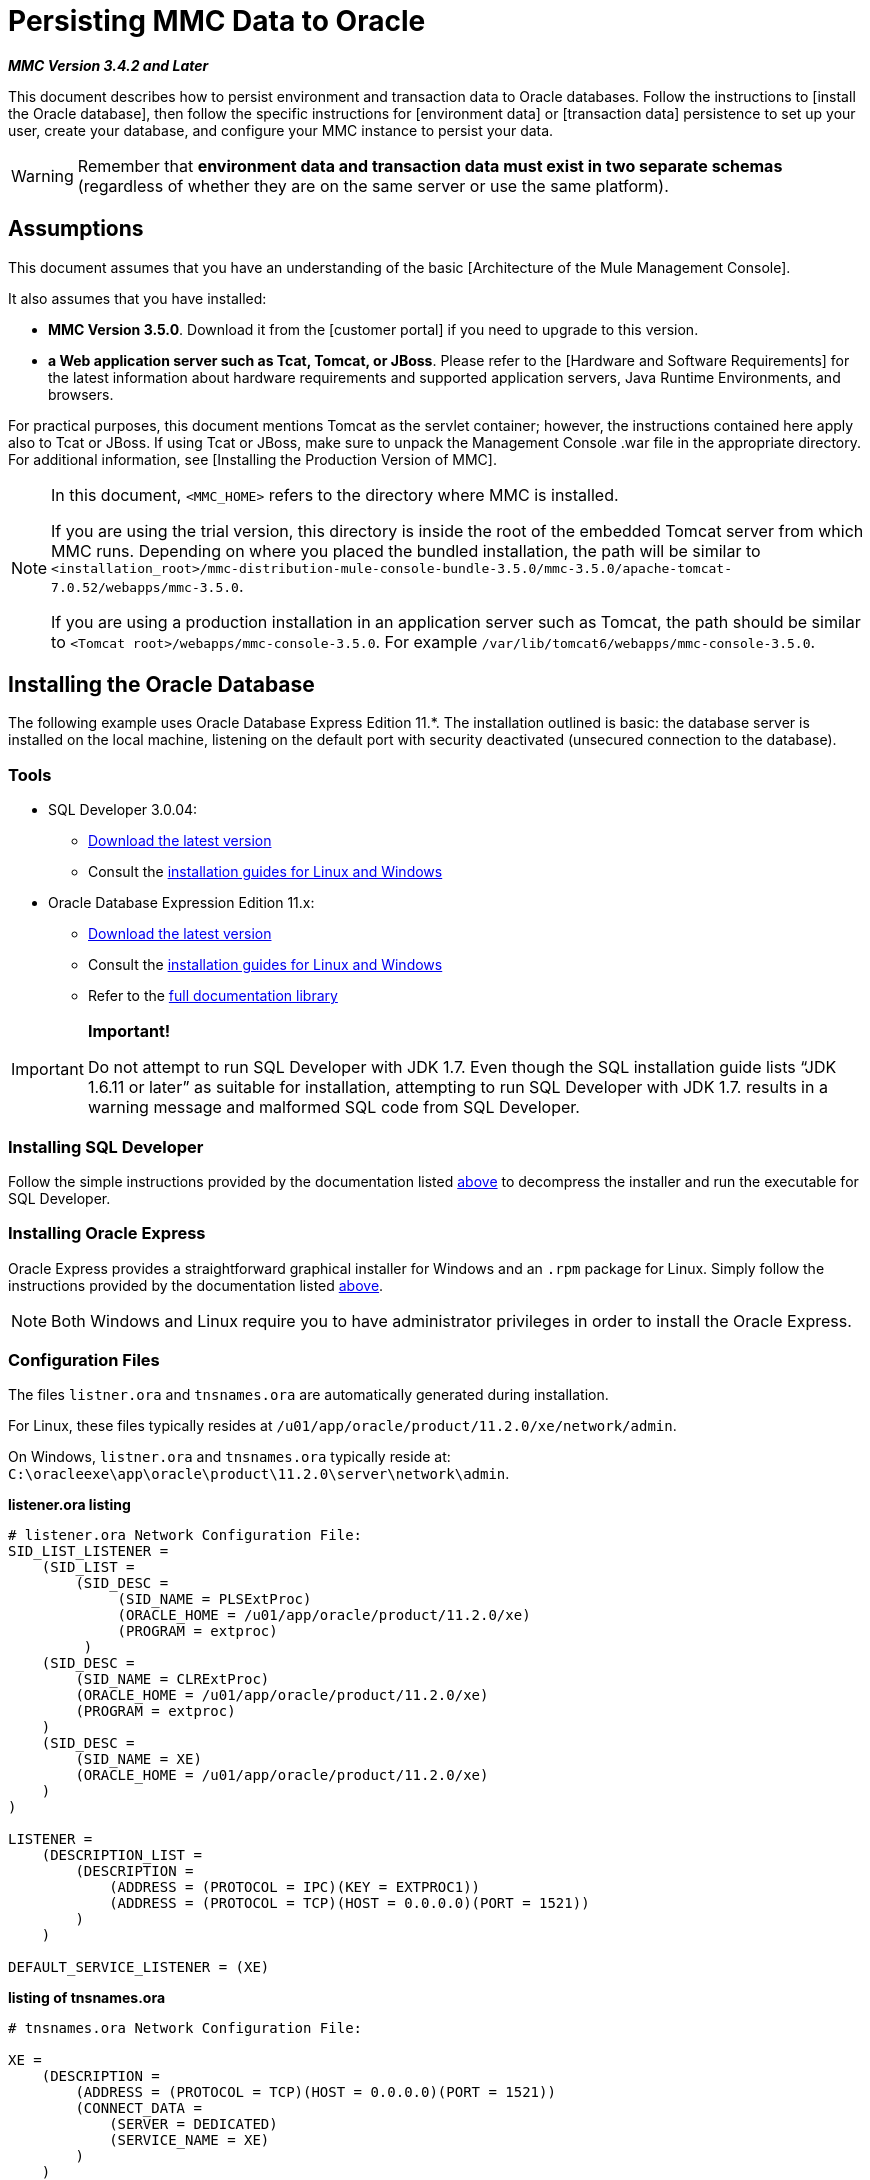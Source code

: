 = Persisting MMC Data to Oracle

*_MMC Version 3.4.2 and Later_*

This document describes how to persist environment and transaction data to Oracle databases. Follow the instructions to [install the Oracle database], then follow the specific instructions for [environment data] or [transaction data] persistence to set up your user, create your database, and configure your MMC instance to persist your data.

[WARNING]
Remember that *environment data and transaction data must exist in two separate schemas* (regardless of whether they are on the same server or use the same platform).

== Assumptions

This document assumes that you have an understanding of the basic [Architecture of the Mule Management Console].

It also assumes that you have installed:

* *MMC Version 3.5.0*. Download it from the [customer portal] if you need to upgrade to this version.

* *a Web application server such as Tcat, Tomcat, or JBoss*. Please refer to the [Hardware and Software Requirements] for the latest information about hardware requirements and supported application servers, Java Runtime Environments, and browsers.

For practical purposes, this document mentions Tomcat as the servlet container; however, the instructions contained here apply also to Tcat or JBoss. If using Tcat or JBoss, make sure to unpack the Management Console .war file in the appropriate directory. For additional information, see [Installing the Production Version of MMC].

[NOTE]
====
In this document, `<MMC_HOME>` refers to the directory where MMC is installed.

If you are using the trial version, this directory is inside the root of the embedded Tomcat server from which MMC runs. Depending on where you placed the bundled installation, the path will be similar to `<installation_root>/mmc-distribution-mule-console-bundle-3.5.0/mmc-3.5.0/apache-tomcat-7.0.52/webapps/mmc-3.5.0`.

If you are using a production installation in an application server such as Tomcat, the path should be similar to `<Tomcat root>/webapps/mmc-console-3.5.0`. For example `/var/lib/tomcat6/webapps/mmc-console-3.5.0`.
====

== Installing the Oracle Database

The following example uses Oracle Database Express Edition 11.*. The installation outlined is basic: the database server is installed on the local machine, listening on the default port with security deactivated (unsecured connection to the database).

=== Tools

* SQL Developer 3.0.04:
** http://www.oracle.com/technetwork/developer-tools/sql-developer/downloads/index.html[Download the latest version]
** Consult the http://docs.oracle.com/cd/E25259_01/doc.31/e26419/toc.htm[installation guides for Linux and Windows]
* Oracle Database Expression Edition 11.x:
** http://www.oracle.com/technetwork/products/express-edition/downloads/index.html[Download the latest version]
** Consult the http://docs.oracle.com/cd/E17781_01/index.htm[installation guides for Linux and Windows]
** Refer to the http://www.oracle.com/pls/db112/homepage[full documentation library]

[IMPORTANT]
====
*Important!*

Do not attempt to run SQL Developer with JDK 1.7. Even though the SQL installation guide lists “JDK 1.6.11 or later” as suitable for installation, attempting to run SQL Developer with JDK 1.7. results in a warning message and malformed SQL code from SQL Developer.
====

=== Installing SQL Developer

Follow the simple instructions provided by the documentation listed https://developer.mulesoft.com/docs/display/35X/Persisting+MMC+Data+to+Oracle#PersistingMMCDatatoOracle-Tools[above] to decompress the installer and run the executable for SQL Developer.

=== Installing Oracle Express

Oracle Express provides a straightforward graphical installer for Windows and an `.rpm` package for Linux. Simply follow the instructions provided by the documentation listed https://developer.mulesoft.com/docs/display/35X/Persisting+MMC+Data+to+Oracle#PersistingMMCDatatoOracle-Tools[above].

[NOTE]
Both Windows and Linux require you to have administrator privileges in order to install the Oracle Express.

=== Configuration Files

The files `listner.ora` and `tnsnames.ora` are automatically generated during installation.

For Linux, these files typically resides at `/u01/app/oracle/product/11.2.0/xe/network/admin`.

On Windows, `listner.ora` and `tnsnames.ora` typically reside at: `C:\oracleexe\app\oracle\product\11.2.0\server\network\admin`.

*listener.ora listing*

[source]
----
# listener.ora Network Configuration File:
SID_LIST_LISTENER =
    (SID_LIST =
        (SID_DESC =
             (SID_NAME = PLSExtProc)
             (ORACLE_HOME = /u01/app/oracle/product/11.2.0/xe)
             (PROGRAM = extproc)
         )
    (SID_DESC =
        (SID_NAME = CLRExtProc)
        (ORACLE_HOME = /u01/app/oracle/product/11.2.0/xe)
        (PROGRAM = extproc)
    )
    (SID_DESC =
        (SID_NAME = XE)
        (ORACLE_HOME = /u01/app/oracle/product/11.2.0/xe)
    )
)
 
LISTENER =
    (DESCRIPTION_LIST =
        (DESCRIPTION =
            (ADDRESS = (PROTOCOL = IPC)(KEY = EXTPROC1))
            (ADDRESS = (PROTOCOL = TCP)(HOST = 0.0.0.0)(PORT = 1521))
        )
    )
 
DEFAULT_SERVICE_LISTENER = (XE)
----
*listing of tnsnames.ora*

[source]
----
# tnsnames.ora Network Configuration File:
 
XE =
    (DESCRIPTION =
        (ADDRESS = (PROTOCOL = TCP)(HOST = 0.0.0.0)(PORT = 1521))
        (CONNECT_DATA =
            (SERVER = DEDICATED)
            (SERVICE_NAME = XE)
        )
    )
 
EXTPROC_CONNECTION_DATA =
    (DESCRIPTION =
        (ADDRESS_LIST =
            (ADDRESS = (PROTOCOL = IPC)(KEY = EXTPROC1))
        )
    (CONNECT_DATA =
        (SID = PLSExtProc)
        (PRESENTATION = RO)
    )
)
 
ORACLR_CONNECTION_DATA =
    (DESCRIPTION =
        (ADDRESS_LIST =
           (ADDRESS = (PROTOCOL = IPC)(KEY = EXTPROC1))
     )
    (CONNECT_DATA =
        (SID = CLRExtProc)
        (PRESENTATION = RO)
    )
)
----


[NOTE]
For the `HOST` value, MuleSoft recommends a static IP address (for example, `192.168.1.10`), or the `0.0.0` address. MuleSoft further recommends against using `localhost` or a hostname for `HOST`.

[IMPORTANT]
Be aware that, if the file `slqnet.ora` exists (usually in `/app/oracle/product/11.2.0/xe/network.admin`), it may contain some options which have been known to cause problems. For example, unless you are fine-tuning the database, you should disable NFS security integration by including the following parameter: `SQLNET.AUTHENTICATION_SERVICES = (NONE)`.

== Persisting Environment Data

To set up an Oracle database to persist your MMC environment data, you need to complete three steps:

. [Create the database user and connection]
. [Set up the database tables]
. [Set up MMC]

[NOTE]
====
The embedded database files for the Mule Management Console reside at:

`<MMC installation path>/.mule/mmc/mmc-data/db`
====

=== Creating the Database User and Connection

. Launch the SQL Developer:

.. Navigate to `<sqldeveloper install>/sqldeveloper`
.. Launch SQL Developer according to your operating system:

** On Linux and Mac OS X, run the `sqldeveloper.sh` shell script
** One Windows, launch `sqldeveloper.exe`
+
If SQL developer asks for full Java path, enter the full path. Typically Java paths are

*** Linux: `/usr/java/jdk1.6.0_31/bin`
*** Windows: `C:\Program Files\Java\jdk1.6.0_31\bin`

. In SQL Developer, create a new database connection:

.. Display the *New/Select Database connection* dialog box. To do so, follow these steps:

... Click the *Connections* tab in the left-hand pane.
... Right-click *Connections*
... Select *New Connection*

.. In the connection *Name* field, enter `mmc_persistency_status`.
.. In the *Username* field, enter `SYSTEM`.
.. In the *Password* field, enter the `SYSTEM` password that you issued during the Oracle Express installation process.
.. In the *Hostname* field ensure that the hostname is correct (it will be `localhost`, if Oracle is installed on the lost machine).
.. In the *SID* field, enter `xe`.

. Verify the connection by clicking *Test*. After testing, verify that the message `Status: Success` appears near the bottom of the dialog box.

. Click *Save* to save the connection settings you have specified.

. Click *Connect*, then expand the connection elements menu by clicking the plus sign next to the name of your connection on the *Connections* tab.

. Create a new database user by following these steps:
.. Right-click *Other Users*, then select *Create User* to display the *Create/Edit User* dialog box.
.. Complete the fields with the required information. The following provides sample guidance:

*** Username: `MMC_STATUS`
*** New Password: `mmc123`
*** Default Tablespace: `USERS`
*** Temporary Tablespace: `TEMP`
*** Roles tab: `CONNECT`
*** System Privileges tab: `TRIGGER, CREATE TABLE, CREATE SEQUENCE`
+
[NOTE]
This setup was tested using an unlimited quota on the USERS tablespace

. Click *Apply*, then click *Close*.

=== Setting Up the Database Tables

On this first run, JCR automatically creates all tables needed to store persistent MMC information However, you must manually create tables that store Quartz job information; otherwise an error similar to the following will occur:

[source]
----
ERROR: relation “qrtz_locks” does not exist.
----

To create the   and insert tables, follow these steps:

. Navigate to: `<MMC_HOME>/WEB-INF/classes/quartz`.
. Locate the SQL script: `tables_oracle.sql`.
. Execute `tables_oracle.sql` on the target database as `USER MMC_STATUS`
+

*`sqlplus` utility to execute `tables_oracle.sql`.*

.. To run `tables_oracle.sql` using the sqlplus utility, complete one of the following steps depending on your operating system:
*** *Windows*: From the Windows Start menu: Select *Programs* (or All Programs) > *Oracle Database Express 11g Edition* > *Run SQL Command Line*. This will open the `sqlplus` command prompt.
*** *In Linux*: Open the appropriate menu (for example *Applications* in Gnome, or the *K* menu in KDE), then select *Oracle Database 11g Express Edition*, then *Run SQL Command Line*.

.. After the `sqlplus` command prompt opens, type: connect `MMC_STATUS/mmc123@XE`
.. Run the `tables_oracle.sql` script by entering the following:
+
[source]
----
start <path to script>/tables_oracle.sql
----

.. To exit `sqlplus` type: `exit`.
+
[NOTE]
For detailed information about the `sqlplus` command, consult the *SQL*Plus Reference Guide*.

At this point, the Oracle database is completely defined.


=== Setting Up MMC to Use Oracle for Persisting Environment Data

. First, install the appropriate [database driver].
. Then, follow the instructions below for editing the following configuration files:

** [web.xml]
** [quartz-oracle-1.8.5.jar]

==== Drivers

Obtain the appropriate drivers using the links below:

* http://www.oracle.com/technetwork/database/features/jdbc/index-091264.html[ojdbc5.jar]
* http://repo1.maven.org/maven2/org/quartz-scheduler/quartz-oracle/1.8.5/quartz-oracle-1.8.5.jar[quartz-oracle-1.8.5.jar]
+
[WARNING]
The quartz Oracle jar must match the library version provided for quartz (i.e., `quartz-1.8.5.jar`)

Copy the Oracle drivers to the following directory `<MMC_HOME>/WEB-INF/lib`.

==== General Setup

This example uses the parameters employed for settings up the Oracle database earlier in this document.

* Oracle is listening on `localhost`, port `1521`, with SID: `XE`
* User: `MMC_STATUS`
* Password: `mmc123`

==== MMC Configuration

Configure MMC to store data on a Oracle database involves two basic tasks:

* Modifying the file `web.xml` to tell MMC to use Oracle instead of its default database
* Modifying the file `mmc-oracle.properties` to set the parameters for connecting to the Oracle database

==== Modify `web.xml`

. In the directory `<MMC_HOME>/WEB-INF`, locate the file `web.xml`, then open it for editing.
. Locate the `spring.profiles.active` section, shown below.
+
[source, xml]
----
<context-param>
<param-name>spring.profiles.active</param-name>
<param-value>tracking-h2,env-derby</param-value>
</context-param>
----

. Delete the string `env-derby`, then replace it with `env-oracle`, as shown below.
+
[source, xml]
----
<context-param>
<param-name>spring.profiles.active</param-name>
<param-value>tracking-h2,env-oracle</param-value>
</context-param>
----

. If you are also planning to [persist transaction data] to Oracle, delete the string `tracking-h2` and replace it with `tracking-oracle`.
+
[TIP]
The `spring.profiles.active` section in the `web.xml` configuration file allows you to define what external databases are used for storing environment and/or tracking data. For a quick instructions for all supported database servers, see [Configuring MMC for External Databases - Quick Reference].

==== Modifying `mmc-oracle.properties`

In the directory `<MMC_HOME>/WEB-INF/classes/META-INF/databases`, locate the file `mmc-oracle.properties`, then open it for editing.

The table below lists the settings contained in the file. Modify the values as needed. In general, the only values that you should need to modify are `env.username`, `env.password`, `env.host`, `env.port` and `env.dbschema`.

[width="100%",cols=",",options="header"]
|===
|Parameter |Description |Default
|`env.driver` |Driver to use for connecting to the database. |`oracle.jdbc.driver.OracleDriver`
|`env.script` |Script to use for creating the tables in the target database. |`oracle`
|`env.username` |Database user |`mmc123`
|`env.host` |Hostname or IP address where the database server is listening. |`localhost`
|`env.port` |Port where the database server is listening. |`1521`
|`env.url` |URL for connecting to the database. |`jdbc:oracle:thin:${env.username}/${env.password}@${env.host}:${env.port}/${env.servicename}`
|`env.servicename` |Service name for connecting to the external database. |`XEXDB`
|===

=== Removing Local Database Files

For the configuration changes to take effect, before launching MMC you need to delete the local database files that MMC uses by default.

In the root directory of your Web application server, locate the `mmc-data` directory (for example, `/var/lib/tomcat6/mmc-data`), then delete the `mmc-data` directory.

[NOTE]
Before you delete `mmc-data`, make a backup copy of this directory and store it in a safe location. If anything goes wrong with your new database configuration, you can use `mmc-data` to restore the old database configuration while you troubleshoot your new database config in a test environment.

At this point, MMC, is so configured to store environment data on the external Oracle database that you specified.

=== Disaster Recovery of Environment Data

Out of the box, MMC stores persistent state data in the folder `<Mule install path>/.mule/mmc/mmc-data`. If for some reason database files become corrupted, you’ll probably have to delete `mmc-data` and start from scratch, unless you have a backup copy of `mmc-data`. But having a backup copy of `mmc-data` does not cover a catastrophic failure with complete data loss on the MMC host itself, nor does it allow for an active-passive configuration for immediate recovery.

One possible solution is to backup the database to a single file, which can then be copied to another machine. If the need for immediate recovery arises, you can use this file to restore the database to its original state.

[WARNING]
====
When you restore MMC to a previous state, be aware of the following:

* You are restoring MMC state data, which is not related to the persistence of Business Events, which use a completely different mechanism to store data.
* Registered servers at the time of the backup are restored, which means that one of the following situations may arise:
** A server is paired to another Mule instance. In this case, “unpair” the server through MMC, then re-pair it. This can affect deployments and server groups.
** A server does not exist anymore. Unpair the server.
Another server is using the same IP and port as the original server. Try to identify the original server’s current IP and port, then re-pair.
** A server is correctly connected, but after the backup, deployed and/or undeployed apps are not shown or are shown incorrectly. Undeploy/Redeploy as needed to eliminate the unreconciled state.
====

This scenario assumes the following conditions:

* Oracle Xpress 11.x
* The database has already been created, including the following data tables:
** User: `MMC_STATUS`
** Permissions:
*** `EXP_FULL_DATABASE`
*** `IMP_FULL_DATABASE`
*** `DBA`
* Tool to access database: SQL Developer 3.0.04
* Tool for backup: `exp` (bundled with the binaries of the Oracle distribution package)
* Tool for restore: `imp` (bundled with the binaries of the Oracle distribution package)
* Arbitrary dump file name: `OracleMMCDB`

==== Database Backup Procedure

[WARNING]
Tables on the database contain Binary Large Objects (BLOBs). A regular database export using SQL Developer does not export BLOB contents, so when restoring the database those fields are marked as `NULL`.

To backup the database, open a terminal and issue the following command:

[source]
----
exp MMC_STATUS/mmc123 file=OracleMMCDB.dmp full=yes
----

The file `OracleMMCDB.dmp` will be created in the same folder where the `exp` utility resides.

For help on `exp` command parameters run:

[source]
----
exp help=yes
----

==== Database Restore Procedure

Open a terminal and run the following command:

[SOURCE]
----
imp MMC_STATUS/mmc123 file=OracleMMCDB.dmp full=yes
----

[WARNING]
The example assumes that the dump file, `OracleMMCDB.dmp`, is located in the same folder as the `imp` utility. If this is not the case, specify the full path to the `.dmp` file when calling the `imp` command.

For help on `imp` command parameters run:

[source]
----
imp help=yes
----

*listing of `imp` output*:

[source]
----
C:\QA\oracle.xe\app\oracle\product\11.2.0\server\bin>imp MMC_STATUS/mmc123 file=someOracleFile.dmp full=yes
  
Import: Release 11.2.0.2.0 - Production on Thu Mar 29 11:03:29 2012
  
Copyright (c) 1982, 2009, Oracle and/or its affiliates. All rights reserved.
  
Connected to: Oracle Database 11g Express Edition Release 11.2.0.2.0 - Production
  
Export file created by EXPORT:V11.02.00 via conventional path
import done in WE8MSWIN1252 character set and AL16UTF16 NCHAR character set
import server uses AL32UTF8 character set (possible charset conversion)
. importing MMC_STATUS's objects into MMC_STATUS
. . importing table "FILESYSTEM_VERSION_FSENTRY" 1 rows imported
. . importing table "JR_CORE_BINVAL" 0 rows imported
. . importing table "JR_CORE_BUNDLE" 187 rows imported
. . importing table "JR_CORE_NAMES" 0 rows imported
. . importing table "JR_CORE_REFS" 5 rows imported
. . importing table "QRTZ_BLOB_TRIGGERS" 0 rows imported
. . importing table "QRTZ_CALENDARS" 0 rows imported
. . importing table "QRTZ_CRON_TRIGGERS" 2 rows imported
. . importing table "QRTZ_FIRED_TRIGGERS" 0 rows imported
. . importing table "QRTZ_JOB_DETAILS" 2 rows imported
. . importing table "QRTZ_JOB_LISTENERS" 0 rows imported
. . importing table "QRTZ_LOCKS" 5 rows imported
. . importing table "QRTZ_PAUSED_TRIGGER_GRPS" 0 rows imported
. . importing table "QRTZ_SCHEDULER_STATE" 0 rows imported
. . importing table "QRTZ_SIMPLE_TRIGGERS" 0 rows imported
. . importing table "QRTZ_TRIGGERS" 2 rows imported
. . importing table "QRTZ_TRIGGER_LISTENERS" 0 rows imported
. . importing table "REPO_FSENTRY" 8 rows imported
. . importing table "SEARCH_INDEX_FSENTRY" 1 rows imported
. . importing table "SEARCH_INDEX_W_FSENTRY" 1 rows imported
. . importing table "VERSION_BINVAL" 0 rows imported
. . importing table "VERSION_BUNDLE" 3 rows imported
. . importing table "VERSION_NAMES" 0 rows imported
. . importing table "VERSION_REFS" 0 rows imported
. . importing table "WS1_FSENTRY" 1 rows imported
Import terminated successfully without warnings.
----
*`listner.ora` listing*:

[source]
----
C:\QA\oracle.xe\app\oracle\product\11.2.0\server\bin>imp MMC_STATUS/mmc123 file=
someOracleFile.dmp full=yes
  
Import: Release 11.2.0.2.0 - Production on Thu Mar 29 11:03:29 2012
  
Copyright (c) 1982, 2009, Oracle and/or its affiliates.  All rights reserved.
  
Connected to: Oracle Database 11g Express Edition Release 11.2.0.2.0 - Production
  
Export file created by EXPORT:V11.02.00 via conventional path
import done in WE8MSWIN1252 character set and AL16UTF16 NCHAR character set
import server uses AL32UTF8 character set (possible charset conversion)
. importing MMC_STATUS's objects into MMC_STATUS
. . importing table   "FILESYSTEM_VERSION_FSENTRY"          1 rows imported
. . importing table               "JR_CORE_BINVAL"          0 rows imported
. . importing table               "JR_CORE_BUNDLE"        187 rows imported
. . importing table                "JR_CORE_NAMES"          0 rows imported
. . importing table                 "JR_CORE_REFS"          5 rows imported
. . importing table           "QRTZ_BLOB_TRIGGERS"          0 rows imported
. . importing table               "QRTZ_CALENDARS"          0 rows imported
. . importing table           "QRTZ_CRON_TRIGGERS"          2 rows imported
. . importing table          "QRTZ_FIRED_TRIGGERS"          0 rows imported
. . importing table             "QRTZ_JOB_DETAILS"          2 rows imported
. . importing table           "QRTZ_JOB_LISTENERS"          0 rows imported
. . importing table                   "QRTZ_LOCKS"          5 rows imported
. . importing table     "QRTZ_PAUSED_TRIGGER_GRPS"          0 rows imported
. . importing table         "QRTZ_SCHEDULER_STATE"          0 rows imported
. . importing table         "QRTZ_SIMPLE_TRIGGERS"          0 rows imported
. . importing table                "QRTZ_TRIGGERS"          2 rows imported
. . importing table       "QRTZ_TRIGGER_LISTENERS"          0 rows imported
. . importing table                 "REPO_FSENTRY"          8 rows imported
. . importing table         "SEARCH_INDEX_FSENTRY"          1 rows imported
. . importing table       "SEARCH_INDEX_W_FSENTRY"          1 rows imported
. . importing table               "VERSION_BINVAL"          0 rows imported
. . importing table               "VERSION_BUNDLE"          3 rows imported
. . importing table                "VERSION_NAMES"          0 rows imported
. . importing table                 "VERSION_REFS"          0 rows imported
. . importing table                  "WS1_FSENTRY"          1 rows imported
Import terminated successfully without warnings.
----


== Persisting Transaction Data

To set up Oracle to persist your MMC transaction data, you need to complete three steps:

. [Create the database user and connection]
. [Determine the database quota]
. [Set up MMC]

=== Creating the Database User and Connection

You can create the database user and connection using the SQL Developer GUI. The procedure is described in this document, in the [Persisting Environment Data] section. There you will find detailed instructions for launching SQL Developer and using it to create the database user and connection.

Using those instructions as reference, open the *New/Select Database connection* dialog box, then create a new database user and connection with the following parameters:

* *Connection name*: `mmc_persistency_tracking`
* *Username*: `SYSTEM`
* *Password*: The password that you issued during the Oracle Express Installation Process
* *Hostname*: Hostname of the machine where the Oracle server is installed
* *SID*: `xe`

==== Verify and Save the Connection

. Click *Test* to verify the connection. After testing, verify that the message `Status: Success` appears near the bottom of the dialog box.
. Click *Save* to save the connection settings you have specified.

==== Configure the Connection

. Click *Connect*, then expand the connection elements menu by clicking the plus sign next to the name of your connection on the *Connections* tab.
. Right-click *Other Users*, then select *Create User* to display the *Create/Edit User* dialog box.
. Complete the fields with the required information. The following provide sample guidance:

** User Name: `TRACKER`
** New Password: `tracker`
** Default Tablespace: `USERS`
** Temporary Tablespace: `TEMP`
** Roles tab: RESOURCE, `CONNECT`
** System Privileges tab: `CREATE ANY TABLE, CREATE ANY SEQUENCE`

. Click *Apply*, then click *Close*.

=== Determining Database Quota

Database size will, of course, vary greatly depending on usage, and the database quota should be determined while taking into account the actual usage on the environment. One way to do this is by performing load tests and extrapolating the results to actual usage over a period of time.

To determine the actual size of the database, launch Oracle's `sqlplus` utility (see below) and run the following command:

[source]
----
select sum(bytes) from user_segments;
----

*details on using the sqlplus utility to run commands*:

. Access the Oracle Express menu by completing one of the following steps, depending on your operating system:
** On Windows: From the Windows Start menu: To open the *`sqlplus`* command prompt, select *Programs (or All Programs) > Oracle Database Express 11g Edition > Run SQL Command Line*.
** On Linux: Open the appropriate menu (for example, *Applications* in Gnome, or the *K* menu in KDE), select *Oracle Database 11g Express Edition*, then select *Run SQL Command Line*.
. After the `sqlplus` command prompt opens, type: `connect TRACKER/tracker@XE` (in this example, `TRACKER` is the user and `tracker` is the password)
. Run the command select `sum(bytes) from user segments`;
. To exit `sqlplus`, type: `exit`
+
[NOTE]
For detailed information about the `sqlplus` command, consult the [SQL*Plus Reference Guide].



Output should similar to the following.

[source]
----
SQL> connect TRACKER/tracker @XE
Connected.
SQL> select sum(bytes) from user_segments;
  
SUM(BYTES)
----------
    5832704
  
SQL>
----

This indicates that the current database size is 5.83MB.

=== Setting Up MMC to Use Oracle for Persisting Transaction Data

==== Installing the Database Driver

The driver is `ojdbc5.jar`. [Download] the driver, then copy the `ojdbc5.jar` file to the directory `<MMC_HOME>/WEB-INF/lib/`.

==== MMC Configuration

Configuring MMC to store Business Events data on a Oracle database involves two basic tasks:

* Modifying the file `web.xml` to tell MMC to use Oracle instead of its default database
* Modifying the file `tracking-persistence-oracle.properties` to set the parameters for connecting to the Oracle database

==== Modifying web.xml

. In the directory `<MMC_HOME>/WEB-INF`, locate the file `web.xml`, then open it for editing.
. Locate the `spring.profiles.active` section, shown below.
+
[source, xml]
----
<context-param>
<param-name>spring.profiles.active</param-name>
<param-value>tracking-h2,env-derby</param-value>
</context-param>
----

. Delete the string `tracking-h2`, then replace it with `tracking-oracle`, as shown below.
+
[source, xml]
----
<context-param>
<param-name>spring.profiles.active</param-name>
<param-value>tracking-oracle,env-derby</param-value>
</context-param>
----

. If you are also planning to [persist environment data] to Oracle, delete the string `env-derby` and replace it with `env-oracle`.

[TIP]
The `spring.profiles.active` section in the web.xml configuration file allows you to define what external databases are used for storing environment and/or tracking data. For a quick instructions for all supported database servers, see [Configuring MMC for External Databases - Quick Reference].

==== Modifying tracking-persistence-oracle.properties

In the directory `<MMC_HOME>/WEB-INF/classes/META-INF/databases`, locate the file `tracking-persistence-oracle.properties`, then open it for editing.

Modify the included settings as needed, according to the table below. In general, the only values that you should need to modify are `mmc.tracking.db.username`, `mmc.tracking.db.password`, `mmc.tracking.db.host`, `mmc.tracking.db.port` and `mmc.tracking.db.servicename`.

[width="100%",cols=",",options="header"]
|===
|Parameter |Description |Default
|`mmc.tracking.db.platform` |Type of database server to connect to |`oracle(DriverVendor=oracle)`
|`mmc.tracking.db.driver` |Driver to use for connecting to the database |`oracle.jdbc.driver.OracleDriver`
|`mmc.tracking.db.host` |Hostname or IP address where the database server is listening |`localhost`
|`mmc.tracking.db.port` |Port where the database server is listening |`1521`
|`mmc.tracking.db.url` |URL for connecting to the database a|

[source]
----
jdbc:oracle:thin:@${mmc.tracking.db.host}:
${mmc.tracking.db.port}
/${mmc.tracking.db.servicename}
----
|`mmc.tracking.db.username` |Database user |`mmc_tracking`
|`mmc.tracking.db.password` |Password for the database user |`mmc123`
|`mmc.tracking.db.servicename` |Service name for connecting to the external database |`XEXB`
|`mmc.max.events.exception.details.length` |Number of characters from a Business Events exception that will be stored in the tracking database. The maximum allowed is 261120. |`8000`
|===

Save the file with your modifications, if any.

== Removing Local Database Files

For the configuration changes to take effect, before launching MMC you need to delete the local database files that MMC uses by default.

In the root directory of your Web application server, locate the `mmc-data` directory (for example, `/var/lib/tomcat6/mmc-data`), then delete the `mmc-data` directory.

[NOTE]
Before you delete mmc-data, make a backup copy of this directory and store it in a safe location. If anything goes wrong with your new database configuration, you can use `mmc-data` to restore the old database configuration while you troubleshoot your new database config in a test environment.

At this point, MMC, is configured to store tracking data on the external Oracle database that you specified.

=== Troubleshooting Tips

Error message:

[source]
----
ORA-12519, TNS:no appropriate service handler found
----

If you get this error message, you will need to run the SQL command provided below, then restart the TNS listener.

As user SYS, run:

[source]
----
ALTER SYSTEM SET PROCESSES= 150 SCOPE=SPFILE;
----

To run the SQL command, you can use the `sqlplus` utility, as explained [above].

To restart your TNS listener:

On Windows:

. Log in as the user who installed Oracle Database Express, then open a DOS terminal.
. Check the status of the TNS Listener by running the following command: `LSNRCTL STATUS`
. To stop the TNS Listener, run `LSNRCTL STOP`
. To start the TNS Listener, run `LSNRCTL START`

On Unix/Linux:

. Log in to the oracle system user, for example by running the command su - oracle.
. Set the appropriate environment variables by performing these steps:
.. Navigate to the bin directory of the Oracle installation (typically, `/u01/app/oracle/product/11.2.0/xe/bin`).
.. Run the command `source oracle_env.sh`.
. After setting environment variables, check the TNS listener status by running `lsnrctl` status
. To stop the TNS listener, run `lsnrctl stop`
. To start the TNS listener, run `lsnrctl start`


== See Also

* Read more about [MMC setup].
* Review the [Architecture of the Mule Management Console].
